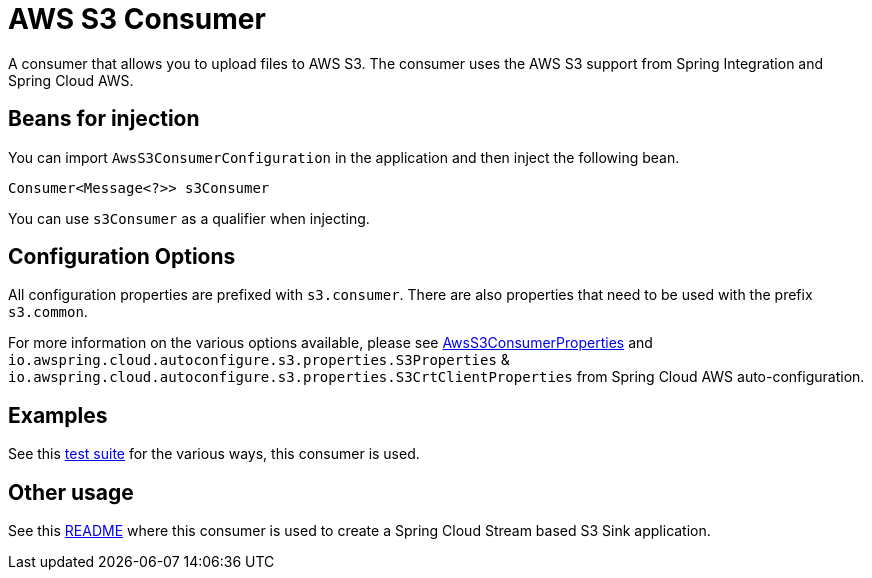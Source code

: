 = AWS S3 Consumer

A consumer that allows you to upload files to AWS S3.
The consumer uses the AWS S3 support from Spring Integration and Spring Cloud AWS.

== Beans for injection

You can import `AwsS3ConsumerConfiguration` in the application and then inject the following bean.

`Consumer<Message<?>> s3Consumer`

You can use `s3Consumer` as a qualifier when injecting.

== Configuration Options

All configuration properties are prefixed with `s3.consumer`.
There are also properties that need to be used with the prefix `s3.common`.

For more information on the various options available, please see link:src/main/java/org/springframework/cloud/fn/consumer/s3/AwsS3ConsumerProperties.java[AwsS3ConsumerProperties] and `io.awspring.cloud.autoconfigure.s3.properties.S3Properties` & `io.awspring.cloud.autoconfigure.s3.properties.S3CrtClientProperties` from Spring Cloud AWS auto-configuration.

== Examples

See this link:src/test/java/org/springframework/cloud/fn/consumer/s3[test suite] for the various ways, this consumer is used.

== Other usage

See this https://github.com/spring-cloud/stream-applications/blob/master/applications/sink/s3-sink/README.adoc[README] where this consumer is used to create a Spring Cloud Stream based S3 Sink application.
